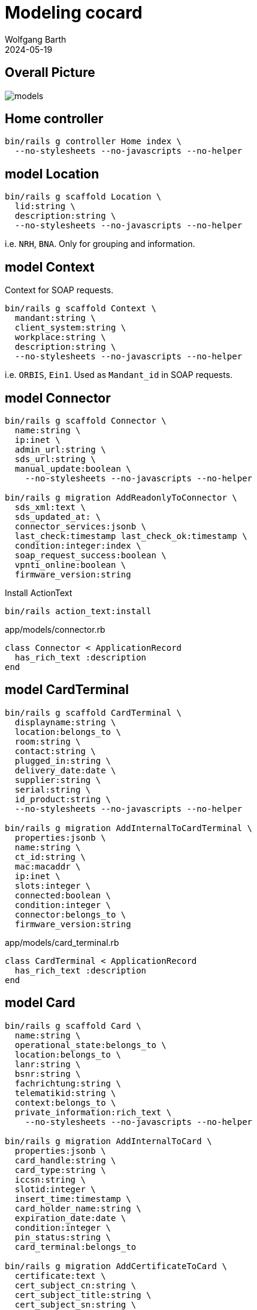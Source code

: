 = Modeling cocard
:author: Wolfgang Barth
:revdate: 2024-05-19
:imagesdir: ../images

== Overall Picture

image::models.svg[]

== Home controller

[source,sh]
----
bin/rails g controller Home index \
  --no-stylesheets --no-javascripts --no-helper
----

== model Location

[source,sh]
----
bin/rails g scaffold Location \
  lid:string \
  description:string \
  --no-stylesheets --no-javascripts --no-helper
----

i.e. `NRH`, `BNA`. Only for grouping and information.

== model Context

Context for SOAP requests.

[source,sh]
----
bin/rails g scaffold Context \
  mandant:string \
  client_system:string \
  workplace:string \
  description:string \
  --no-stylesheets --no-javascripts --no-helper
----

i.e. `ORBIS`, `Ein1`. Used as `Mandant_id` in SOAP requests.

== model Connector

[source,sh]
----
bin/rails g scaffold Connector \
  name:string \
  ip:inet \
  admin_url:string \
  sds_url:string \
  manual_update:boolean \
    --no-stylesheets --no-javascripts --no-helper

bin/rails g migration AddReadonlyToConnector \
  sds_xml:text \
  sds_updated_at: \
  connector_services:jsonb \
  last_check:timestamp last_check_ok:timestamp \
  condition:integer:index \
  soap_request_success:boolean \
  vpnti_online:boolean \
  firmware_version:string
----

.Install ActionText
[source,sh]
----
bin/rails action_text:install
----

.app/models/connector.rb
[source,ruby]
----
class Connector < ApplicationRecord
  has_rich_text :description
end
----

== model CardTerminal

[source,sh]
----
bin/rails g scaffold CardTerminal \
  displayname:string \
  location:belongs_to \
  room:string \
  contact:string \
  plugged_in:string \
  delivery_date:date \
  supplier:string \
  serial:string \
  id_product:string \
  --no-stylesheets --no-javascripts --no-helper

bin/rails g migration AddInternalToCardTerminal \
  properties:jsonb \
  name:string \
  ct_id:string \
  mac:macaddr \
  ip:inet \
  slots:integer \
  connected:boolean \
  condition:integer \
  connector:belongs_to \
  firmware_version:string
----


.app/models/card_terminal.rb
[source,ruby]
----
class CardTerminal < ApplicationRecord
  has_rich_text :description
end
----

== model Card

[source,sh]
----
bin/rails g scaffold Card \
  name:string \
  operational_state:belongs_to \
  location:belongs_to \
  lanr:string \
  bsnr:string \
  fachrichtung:string \
  telematikid:string \
  context:belongs_to \
  private_information:rich_text \
    --no-stylesheets --no-javascripts --no-helper

bin/rails g migration AddInternalToCard \
  properties:jsonb \
  card_handle:string \
  card_type:string \
  iccsn:string \
  slotid:integer \
  insert_time:timestamp \
  card_holder_name:string \
  expiration_date:date \
  condition:integer \
  pin_status:string \
  card_terminal:belongs_to

bin/rails g migration AddCertificateToCard \
  certificate:text \
  cert_subject_cn:string \
  cert_subject_title:string \
  cert_subject_sn:string \
  cert_subject_givenname:string \
  cert_subject_street:string \
  cert_subject_postalcode:string \
  cert_subject_l:string \
  cert_subject_o:string
----

.app/models/card_terminal.rb
[source,ruby]
----
class Card < ApplicationRecord
  has_rich_text :description
end
----

== model OperationalState

[source,sh]
----
bin/rails g scaffold OperationalState \
  name:string \
  description:string \
  operational:boolean:index \
  --no-stylesheets --no-javascripts --no-helper
----

== model Log

[source,sh]
----
bin/rails g scaffold Log \
  loggable:references{polymorphic} \
  action:string \
  last_seen:timestamp \
  level:string:index \
  message:text \
  is_valid:boolean \
  condition:integer \
  --no-stylesheets --no-javascripts --no-helper
----

== model Network

[source,sh]
----
bin/rails g scaffold Network \
  netzwerk:cidr \
  description:rich_text \
  location:belongs_to \
  --no-stylesheets --no-javascripts --no-helper
----

== model Workplace

[source,sh]
----
bin/rails g scaffold Workplace \
  description:rich_text
  --no-stylesheets --no-javascripts --no-helper

bin/rails g migration AddNameToWorkplace \
  name:string
----

== model ClientCertificate

[source,sh]
----
bin/rails g scaffold ClientCertificate \
  name:string \
  description:rich_text \
  cert:text \
  pkey:text \
  passphrase:string \
  --no-stylesheets --no-javascripts --no-helper
----


== HABTM Tables

=== ConnectorLocation

.Join Tables for HABTM
[source,sh]
----
bin/rails g migration CreateJoinTableConnectorLocation \
  connector location
----

Add index and set index to unique:

[source,ruby]
----
class CreateJoinTableConnectorLocation < ActiveRecord::Migration[7.1]
  def change
    create_join_table :connectors, :locations do |t|
      t.index [:location_id, :connector_id], unique: true
      t.index [:connector_id, :location_id], unique: true
    end
  end
end
----

=== ConnectorClientCertificate

.Join Tables for HABTM
[source,sh]
----
bin/rails g migration CreateJoinTableConnectorClientCertificate \
  connector client_certificate
----

Add index and set index to unique:

[source,ruby]
----
class CreateJoinTableConnectorClientCertificate < ActiveRecord::Migration[7.1]
  def change
    create_join_table :connectors, :client_certificates do |t|
      t.index [:client_certificate_id, :connector_id], unique: true
      t.index [:connector_id, :client_certificate_id], unique: true
    end
  end
end
----



== HABTM Connector -- Context through ConnectorContext

HABTM for Connector and Context with additional attributes

[source,sh]
----
bin/rails g model ConnectorContext \
  connector:belongs_to \
  context:belongs_to \
  position:integer:index \
  --no-stylesheets --no-javascripts --no-helper
----

.Unique Index for ConnectorContext
[source,ruby]
----
t.index [:connector_id, :context_id], unique: true
t.index [:context_id, :connector_id], unique: true
----

== HABTM Terminal -- Workplaces through TerminalWorkplaces

HABTM for Terminals and Workplaces with additional attributes

[source,sh]
----
bin/rails g model TerminalWorkplaces \
  card_terminal:belongs_to \
  workplace:belongs_to \
  mandant:string:index \
  client_system:string:index \
  --no-stylesheets --no-javascripts --no-helper
----

.Unique Index for TerminalWorkplaces
[source,ruby]
----
t.index [:card_terminal_id, :mandant,\
         :client_system, :workplace_id], unique: true
t.index [:workplace_id, :card_terminal_id]
t.index [:card_terminal_id, :workplace_id]
----